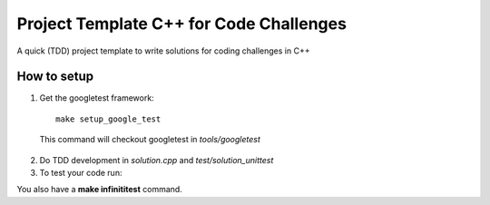 ==========================================
Project Template C++ for Code Challenges
==========================================

A quick (TDD) project template to write solutions for coding challenges in C++


How to setup
----------------

1. Get the googletest framework:

  ::
 
    make setup_google_test
  
  This command will checkout googletest in *tools/googletest*
  
2. Do TDD development in *solution.cpp* and *test/solution_unittest*

3. To test your code run:

.. code::bash

  make solution_unittest && ./solution_unittest


You also have a **make infinititest** command. 

